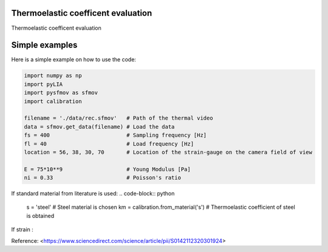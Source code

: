 Thermoelastic coefficent evaluation
------------------------------------

Thermoelastic coefficent evaluation


Simple examples
---------------

Here is a simple example on how to use the code:

.. code-block:: python

	import numpy as np
	import pyLIA
	import pysfmov as sfmov
	import calibration

	filename = './data/rec.sfmov'   # Path of the thermal video
	data = sfmov.get_data(filename) # Load the data
	fs = 400			# Sampling frequency [Hz]
	fl = 40				# Load frequency [Hz]
	location = 56, 38, 30, 70	# Location of the strain-gauge on the camera field of view

	E = 75*10**9 			# Young Modulus [Pa]
	ni = 0.33 			# Poisson's ratio
	
If standard material from literature is used:
.. code-block:: python

	s = 'steel'                         # Steel material is chosen
	km = calibration.from_material('s') # Thermoelastic coefficient of steel is obtained

If strain :



Reference:
<https://www.sciencedirect.com/science/article/pii/S0142112320301924>
